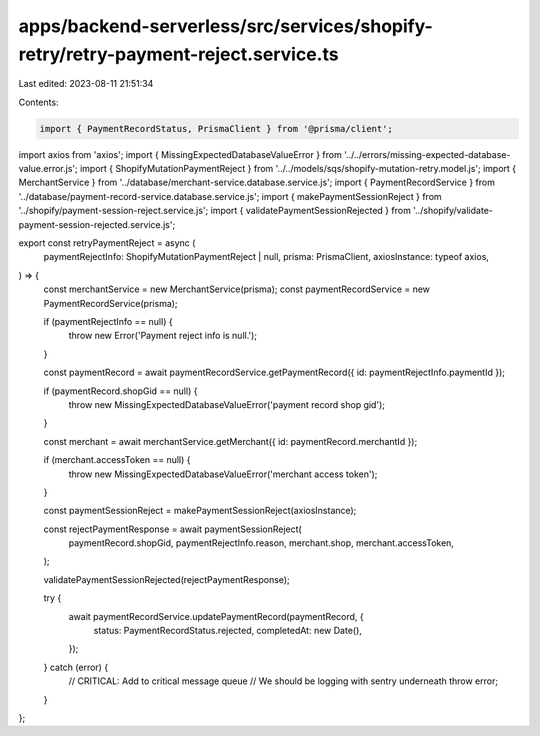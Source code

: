 apps/backend-serverless/src/services/shopify-retry/retry-payment-reject.service.ts
==================================================================================

Last edited: 2023-08-11 21:51:34

Contents:

.. code-block:: ts

    import { PaymentRecordStatus, PrismaClient } from '@prisma/client';
import axios from 'axios';
import { MissingExpectedDatabaseValueError } from '../../errors/missing-expected-database-value.error.js';
import { ShopifyMutationPaymentReject } from '../../models/sqs/shopify-mutation-retry.model.js';
import { MerchantService } from '../database/merchant-service.database.service.js';
import { PaymentRecordService } from '../database/payment-record-service.database.service.js';
import { makePaymentSessionReject } from '../shopify/payment-session-reject.service.js';
import { validatePaymentSessionRejected } from '../shopify/validate-payment-session-rejected.service.js';

export const retryPaymentReject = async (
    paymentRejectInfo: ShopifyMutationPaymentReject | null,
    prisma: PrismaClient,
    axiosInstance: typeof axios,
) => {
    const merchantService = new MerchantService(prisma);
    const paymentRecordService = new PaymentRecordService(prisma);

    if (paymentRejectInfo == null) {
        throw new Error('Payment reject info is null.');
    }

    const paymentRecord = await paymentRecordService.getPaymentRecord({ id: paymentRejectInfo.paymentId });

    if (paymentRecord.shopGid == null) {
        throw new MissingExpectedDatabaseValueError('payment record shop gid');
    }

    const merchant = await merchantService.getMerchant({ id: paymentRecord.merchantId });

    if (merchant.accessToken == null) {
        throw new MissingExpectedDatabaseValueError('merchant access token');
    }

    const paymentSessionReject = makePaymentSessionReject(axiosInstance);

    const rejectPaymentResponse = await paymentSessionReject(
        paymentRecord.shopGid,
        paymentRejectInfo.reason,
        merchant.shop,
        merchant.accessToken,
    );

    validatePaymentSessionRejected(rejectPaymentResponse);

    try {
        await paymentRecordService.updatePaymentRecord(paymentRecord, {
            status: PaymentRecordStatus.rejected,
            completedAt: new Date(),
        });
    } catch (error) {
        // CRITICAL: Add to critical message queue
        // We should be logging with sentry underneath
        throw error;
    }
};



